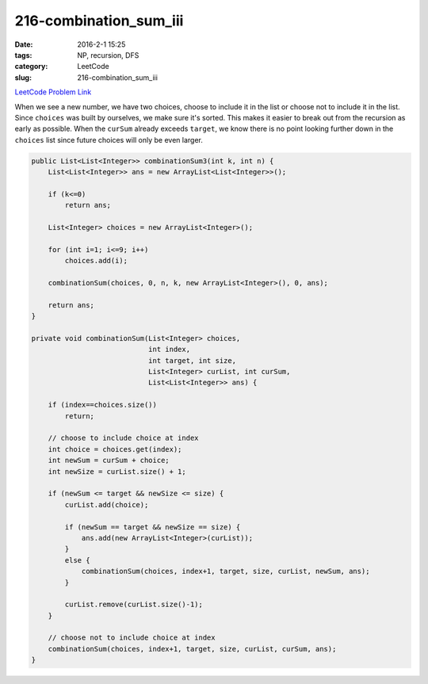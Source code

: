 216-combination_sum_iii
#######################

:date: 2016-2-1 15:25
:tags: NP, recursion, DFS
:category: LeetCode
:slug: 216-combination_sum_iii

`LeetCode Problem Link <https://leetcode.com/problems/combination-sum-iii/>`_

When we see a new number, we have two choices, choose to include it in the list or choose not
to include it in the list. Since ``choices`` was built by ourselves, we make sure it's sorted.
This makes it easier to break out from the recursion as early as possible. When the ``curSum``
already exceeds ``target``, we know there is no point looking further down in the ``choices``
list since future choices will only be even larger.

.. code-block:: java

    public List<List<Integer>> combinationSum3(int k, int n) {
        List<List<Integer>> ans = new ArrayList<List<Integer>>();

        if (k<=0)
            return ans;

        List<Integer> choices = new ArrayList<Integer>();

        for (int i=1; i<=9; i++)
            choices.add(i);

        combinationSum(choices, 0, n, k, new ArrayList<Integer>(), 0, ans);

        return ans;
    }

    private void combinationSum(List<Integer> choices,
                                int index,
                                int target, int size,
                                List<Integer> curList, int curSum,
                                List<List<Integer>> ans) {

        if (index==choices.size())
            return;

        // choose to include choice at index
        int choice = choices.get(index);
        int newSum = curSum + choice;
        int newSize = curList.size() + 1;

        if (newSum <= target && newSize <= size) {
            curList.add(choice);

            if (newSum == target && newSize == size) {
                ans.add(new ArrayList<Integer>(curList));
            }
            else {
                combinationSum(choices, index+1, target, size, curList, newSum, ans);
            }

            curList.remove(curList.size()-1);
        }

        // choose not to include choice at index
        combinationSum(choices, index+1, target, size, curList, curSum, ans);
    }